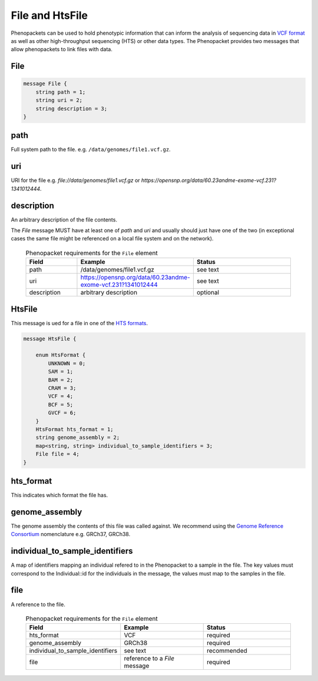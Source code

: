 .. _rstfile:

================
File and HtsFile
================

Phenopackets can be used to hold phenotypic information that can inform the analysis of
sequencing data in `VCF format <https://www.ncbi.nlm.nih.gov/pubmed/21653522>`_ as well
as other high-throughput sequencing (HTS) or other data types. The Phenopacket provides two
messages that allow phenopackets to link files with data.



File
~~~~


.. code-block:: proto

    message File {
        string path = 1;
        string uri = 2;
        string description = 3;
    }


path
~~~~
Full system path to the file. e.g. ``/data/genomes/file1.vcf.gz``.

uri
~~~
URI for the file e.g. `file://data/genomes/file1.vcf.gz` or `https://opensnp.org/data/60.23andme-exome-vcf.231?1341012444`.

description
~~~~~~~~~~~
An arbitrary description of the file contents.

The `File` message MUST have at least one of `path` and `uri` and usually should just have one of the two (in exceptional
cases the same file might be referenced on a local file system and on the network).


 .. list-table:: Phenopacket requirements for the ``File`` element
    :widths: 25 50 50
    :header-rows: 1

    * - Field
      - Example
      - Status
    * - path
      - /data/genomes/file1.vcf.gz
      - see text
    * - uri
      - https://opensnp.org/data/60.23andme-exome-vcf.231?1341012444
      - see text
    * - description
      - arbitrary description
      - optional



HtsFile
~~~~~~~
This message is ued for a file in one of the `HTS formats <https://samtools.github.io/hts-specs>`_.


.. code-block:: proto

    message HtsFile {

        enum HtsFormat {
            UNKNOWN = 0;
            SAM = 1;
            BAM = 2;
            CRAM = 3;
            VCF = 4;
            BCF = 5;
            GVCF = 6;
        }
        HtsFormat hts_format = 1;
        string genome_assembly = 2;
        map<string, string> individual_to_sample_identifiers = 3;
        File file = 4;
    }

hts_format
~~~~~~~~~~
This indicates which format the file has.

genome_assembly
~~~~~~~~~~~~~~~
The genome assembly the contents of this file was called against. We recommend using the
`Genome Reference Consortium <https://www.ncbi.nlm.nih.gov/grc>`_ nomenclature e.g. GRCh37, GRCh38.

individual_to_sample_identifiers
~~~~~~~~~~~~~~~~~~~~~~~~~~~~~~~~
A map of identifiers mapping an individual refered to in the Phenopacket
to a sample in the file.
The key values must correspond to the Individual::id for the individuals in the message, the values must map to the
samples in the file.

file
~~~~
A reference to the file.



 .. list-table:: Phenopacket requirements for the ``File`` element
    :widths: 25 50 50
    :header-rows: 1

    * - Field
      - Example
      - Status
    * - hts_format
      - VCF
      - required
    * - genome_assembly
      - GRCh38
      - required
    * - individual_to_sample_identifiers
      - see text
      - recommended
    * - file
      - reference to a `File` message
      - required
